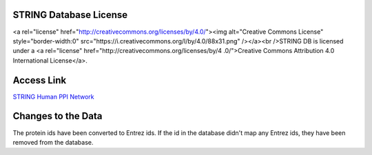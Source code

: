 STRING Database License
=======================
<a rel="license" href="http://creativecommons.org/licenses/by/4.0/"><img alt="Creative Commons
License" style="border-width:0" src="https://i.creativecommons.org/l/by/4.0/88x31.png" /></a><br
/>STRING DB is licensed under a <a rel="license" href="http://creativecommons.org/licenses/by/4
.0/">Creative Commons Attribution 4.0 International License</a>.


Access Link
===========
`STRING Human PPI Network <https://version-10-5.string-db.org/download/protein.links.v10.5/9606.protein.links.v10.5.txt.gz>`_

Changes to the Data
===================
The protein ids have been converted to Entrez ids. If the id in the database didn't map any
Entrez ids, they have been removed from the database.